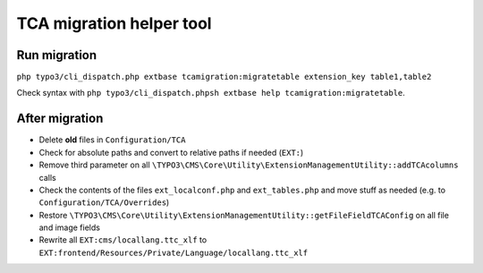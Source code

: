 TCA migration helper tool
=========================

Run migration
-------------

``php typo3/cli_dispatch.php extbase tcamigration:migratetable extension_key table1,table2``

Check syntax with ``php typo3/cli_dispatch.phpsh extbase help tcamigration:migratetable``.

After migration
---------------

* Delete **old** files in ``Configuration/TCA``
* Check for absolute paths and convert to relative paths if needed (``EXT:``)
* Remove third parameter on all ``\TYPO3\CMS\Core\Utility\ExtensionManagementUtility::addTCAcolumns`` calls
* Check the contents of the files ``ext_localconf.php`` and ``ext_tables.php`` and move stuff as needed (e.g. to ``Configuration/TCA/Overrides``)
* Restore ``\TYPO3\CMS\Core\Utility\ExtensionManagementUtility::getFileFieldTCAConfig`` on all file and image fields
* Rewrite all ``EXT:cms/locallang.ttc_xlf`` to ``EXT:frontend/Resources/Private/Language/locallang.ttc_xlf``
